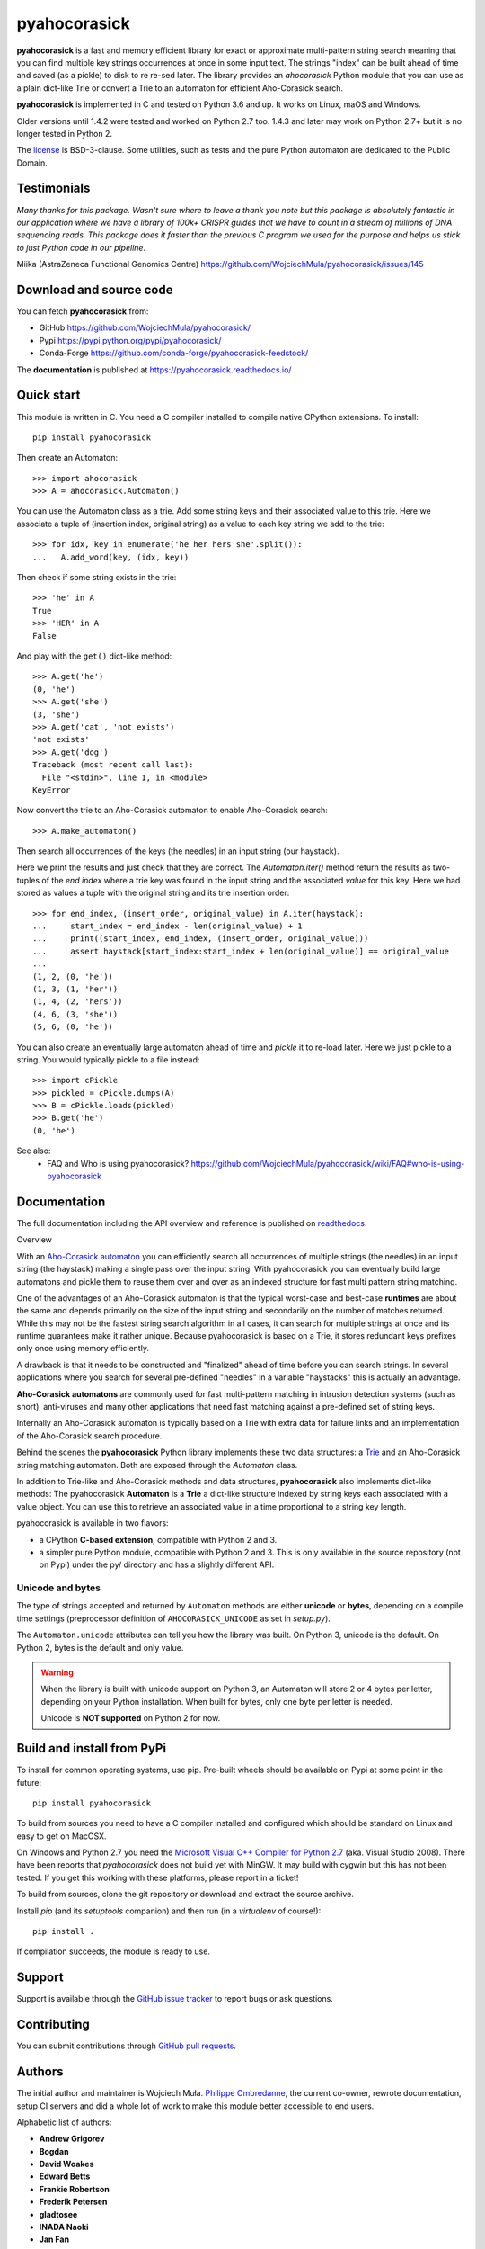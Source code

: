 ========================================================================
                          pyahocorasick
========================================================================


|build-appveyor| |build-ghactions| |docs|


**pyahocorasick** is a fast and memory efficient library for exact or approximate
multi-pattern string search meaning that you can find multiple key strings
occurrences at once in some input text.  The strings "index" can be built ahead
of time and saved (as a pickle) to disk to re re-sed later.  The library provides
an `ahocorasick` Python module that you can use as a plain dict-like Trie or
convert a Trie to an automaton for efficient Aho-Corasick search.

**pyahocorasick** is implemented in C and tested on Python 3.6 and up.
It works on Linux, maOS and Windows.

Older versions until 1.4.2 were tested and worked on Python 2.7 too. 1.4.3 and
later may work on Python 2.7+ but it is no longer tested in Python 2.

The license_ is BSD-3-clause. Some utilities, such as tests and the pure Python
automaton are dedicated to the Public Domain.


Testimonials
=============

`Many thanks for this package. Wasn't sure where to leave a thank you note but
this package is absolutely fantastic in our application where we have a library
of 100k+ CRISPR guides that we have to count in a stream of millions of DNA
sequencing reads. This package does it faster than the previous C program we
used for the purpose and helps us stick to just Python code in our pipeline.`

Miika (AstraZeneca Functional Genomics Centre)
https://github.com/WojciechMula/pyahocorasick/issues/145


Download and source code
========================

You can fetch **pyahocorasick** from:

- GitHub https://github.com/WojciechMula/pyahocorasick/
- Pypi https://pypi.python.org/pypi/pyahocorasick/
- Conda-Forge https://github.com/conda-forge/pyahocorasick-feedstock/

The **documentation** is published at https://pyahocorasick.readthedocs.io/


Quick start
===========

This module is written in C. You need a C compiler installed to compile native
CPython extensions. To install::

    pip install pyahocorasick

Then create an Automaton::

    >>> import ahocorasick
    >>> A = ahocorasick.Automaton()

You can use the Automaton class as a trie. Add some string keys and their associated
value to this trie. Here we associate a tuple of (insertion index, original string)
as a value to each key string we add to the trie::

    >>> for idx, key in enumerate('he her hers she'.split()):
    ...   A.add_word(key, (idx, key))

Then check if some string exists in the trie::

    >>> 'he' in A
    True
    >>> 'HER' in A
    False

And play with the ``get()`` dict-like method::

    >>> A.get('he')
    (0, 'he')
    >>> A.get('she')
    (3, 'she')
    >>> A.get('cat', 'not exists')
    'not exists'
    >>> A.get('dog')
    Traceback (most recent call last):
      File "<stdin>", line 1, in <module>
    KeyError

Now convert the trie to an Aho-Corasick automaton to enable Aho-Corasick search::

    >>> A.make_automaton()

Then search all occurrences of the keys (the needles) in an input string (our haystack).

Here we print the results and just check that they are correct. The
`Automaton.iter()` method return the results as two-tuples of the `end index` where a
trie key was found in the input string and the associated `value` for this key. Here
we had stored as values a tuple with the original string and its trie insertion
order::

    >>> for end_index, (insert_order, original_value) in A.iter(haystack):
    ...     start_index = end_index - len(original_value) + 1
    ...     print((start_index, end_index, (insert_order, original_value)))
    ...     assert haystack[start_index:start_index + len(original_value)] == original_value
    ...
    (1, 2, (0, 'he'))
    (1, 3, (1, 'her'))
    (1, 4, (2, 'hers'))
    (4, 6, (3, 'she'))
    (5, 6, (0, 'he'))

You can also create an eventually large automaton ahead of time and `pickle` it to
re-load later. Here we just pickle to a string. You would typically pickle to a
file instead::

    >>> import cPickle
    >>> pickled = cPickle.dumps(A)
    >>> B = cPickle.loads(pickled)
    >>> B.get('he')
    (0, 'he')


See also:
    - FAQ and Who is using pyahocorasick? https://github.com/WojciechMula/pyahocorasick/wiki/FAQ#who-is-using-pyahocorasick


Documentation
=============

The full documentation including the API overview and reference is published on
`readthedocs <http://pyahocorasick.readthedocs.io/>`_.


Overview

With an `Aho-Corasick automaton <http://en.wikipedia.org/wiki/Aho-Corasick%20algorithm>`_
you can efficiently search all occurrences of multiple strings (the needles) in an
input string (the haystack) making a single pass over the input string. With
pyahocorasick you can eventually build large automatons and pickle them to reuse
them over and over as an indexed structure for fast multi pattern string matching.

One of the advantages of an Aho-Corasick automaton is that the typical worst-case
and best-case **runtimes** are about the same and depends primarily on the size
of the input string and secondarily on the number of matches returned.  While
this may not be the fastest string search algorithm in all cases, it can search
for multiple strings at once and its runtime guarantees make it rather unique.
Because pyahocorasick is based on a Trie, it stores redundant keys prefixes only
once using memory efficiently.

A drawback is that it needs to be constructed and "finalized" ahead of time
before you can search strings. In several applications where you search for several
pre-defined "needles" in a variable "haystacks" this is actually an advantage.

**Aho-Corasick automatons** are commonly used for fast multi-pattern matching
in intrusion detection systems (such as snort), anti-viruses and many other
applications that need fast matching against a pre-defined set of string keys.

Internally an Aho-Corasick automaton is typically based on a Trie with extra
data for failure links and an implementation of the Aho-Corasick search
procedure.

Behind the scenes the **pyahocorasick** Python library implements these two data
structures:  a `Trie <http://en.wikipedia.org/wiki/trie>`_ and an Aho-Corasick string
matching automaton. Both are exposed through the `Automaton` class.

In addition to Trie-like and Aho-Corasick methods and data structures,
**pyahocorasick** also implements dict-like methods: The pyahocorasick
**Automaton** is a **Trie** a dict-like structure indexed by string keys each
associated with a value object. You can use this to retrieve an associated value
in a time proportional to a string key length.

pyahocorasick is available in two flavors:

* a CPython **C-based extension**, compatible with Python 2 and 3.

* a simpler pure Python module, compatible with Python 2 and 3. This is only
  available in the source repository (not on Pypi) under the py/ directory and
  has a slightly different API.


Unicode and bytes
-----------------

The type of strings accepted and returned by ``Automaton`` methods are either
**unicode** or **bytes**, depending on a compile time settings (preprocessor
definition of ``AHOCORASICK_UNICODE`` as set in `setup.py`).

The ``Automaton.unicode`` attributes can tell you how the library was built.
On Python 3, unicode is the default. On Python 2, bytes is the default and only value.


.. warning::

    When the library is built with unicode support on Python 3, an Automaton will
    store 2 or 4 bytes per letter, depending on your Python installation. When built
    for bytes, only one byte per letter is needed.

    Unicode is **NOT supported** on Python 2 for now.


Build and install from PyPi
===========================

To install for common operating systems, use pip. Pre-built wheels should be
available on Pypi at some point in the future::

    pip install pyahocorasick

To build from sources you need to have a C compiler installed and configured which
should be standard on Linux and easy to get on MacOSX.

On Windows and Python 2.7 you need the `Microsoft Visual C++ Compiler for Python 2.7
<https://www.microsoft.com/en-us/download/details.aspx?id=44266>`_ (aka. Visual
Studio 2008). There have been reports that `pyahocorasick` does not build yet with
MinGW. It may build with cygwin but this has not been tested. If you get this working
with these platforms, please report in a ticket!

To build from sources, clone the git repository or download and extract the source
archive.

Install `pip` (and its `setuptools` companion) and then run (in a `virtualenv` of
course!)::

    pip install .

If compilation succeeds, the module is ready to use.


Support
=======

Support is available through the `GitHub issue tracker
<https://github.com/WojciechMula/pyahocorasick/issues>`_ to report bugs or ask
questions.


Contributing
============

You can submit contributions through `GitHub pull requests
<https://github.com/WojciechMula/pyahocorasick/pull>`_.


Authors
=======

The initial author and maintainer is Wojciech Muła. `Philippe Ombredanne
<https://github.com/pombredanne>`_, the current co-owner, rewrote
documentation, setup CI servers and did a whole lot of work to make this module
better accessible to end users.

Alphabetic list of authors:

* **Andrew Grigorev**
* **Bogdan**
* **David Woakes**
* **Edward Betts**
* **Frankie Robertson**
* **Frederik Petersen**
* **gladtosee**
* **INADA Naoki**
* **Jan Fan**
* **Pastafarianist**
* **Philippe Ombredanne**
* **Renat Nasyrov**
* **Sylvain Zimmer**
* **Xiaopeng Xu**

This library would not be possible without help of many people, who contributed in
various ways.
They created `pull requests <https://github.com/WojciechMula/pyahocorasick/pull>`_,
reported bugs as `GitHub issues <https://github.com/WojciechMula/pyahocorasick/issues>`_
or via direct messages, proposed fixes, or spent their valuable time on testing.

Thank you.


License
=======

This library is licensed under very liberal
`BSD-3-Clause <http://spdx.org/licenses/BSD-3-Clause.html>`_ license. Some portions of
the code are dedicated to the public domain such as the pure Python automaton and test
code.

Full text of license is available in LICENSE file.


Other Aho-Corasick implementations for Python you can consider
==============================================================

While **pyahocorasick** tries to be the finest and fastest Aho Corasick library
for Python you may consider these other libraries:


* `py_aho_corasick <https://github.com/JanFan/py-aho-corasick>`_ by Jan

 * Written in pure Python.
 * Poor performance.

* `ahocorapy <https://github.com/abusix/ahocorapy>`_ by abusix

 * Written in pure Python.
 * Better performance than py-aho-corasick.
 * Using pypy, ahocorapy's search performance is only slightly worse than pyahocorasick's.
 * Performs additional suffix shortcutting (more setup overhead, less search overhead for suffix lookups).
 * Includes visualization tool for resulting automaton (using pygraphviz).
 * MIT-licensed, 100% test coverage, tested on all major python versions (+ pypy)

* `noaho <https://github.com/JDonner/NoAho>`_ by Jeff Donner

 * Written in C. Does not return overlapping matches.
 * Does not compile on Windows (July 2016).
 * No support for the pickle protocol.

* `acora <https://github.com/scoder/acora>`_ by Stefan Behnel

 * Written in Cython.
 * Large automaton may take a long time to build (July 2016)
 * No support for a dict-like protocol to associate a value to a string key.

* `ahocorasick <https://hkn.eecs.berkeley.edu/~dyoo/python/ahocorasick/>`_ by Danny Yoo

 * Written in C.
 * seems unmaintained (last update in 2005).
 * GPL-licensed.


.. |build-appveyor| image:: https://ci.appveyor.com/api/projects/status/github/WojciechMula/pyahocorasick?branch=master&svg=true
   :target: https://ci.appveyor.com/project/WojciechMula/pyahocorasick
   :alt: Appveyor Windows Master branch tests status

.. |build-ghactions| image:: https://github.com/WojciechMula/pyahocorasick/actions/workflows/test-and-build.yml/badge.svg
   :target: https://github.com/WojciechMula/pyahocorasick/actions/workflows/test-and-build.yml
   :alt: GitHub Action build on test -  Master branch status

.. |docs| image:: https://readthedocs.org/projects/pyahocorasick/badge/?version=latest
   :alt: Documentation Status
   :target: https://pyahocorasick.readthedocs.io/en/latest/
